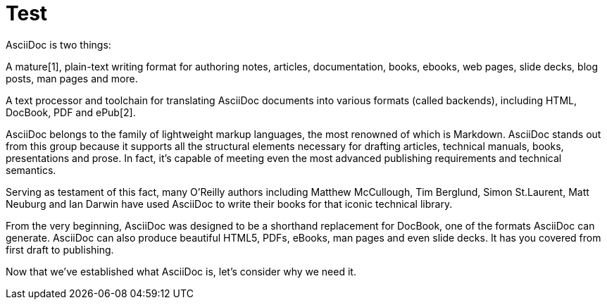 = Test

AsciiDoc is two things:

A mature[1], plain-text writing format for authoring notes, articles, documentation, books, ebooks, web pages, slide decks, blog posts, man pages and more.

A text processor and toolchain for translating AsciiDoc documents into various formats (called backends), including HTML, DocBook, PDF and ePub[2].

AsciiDoc belongs to the family of lightweight markup languages, the most renowned of which is Markdown. AsciiDoc stands out from this group because it supports all the structural elements necessary for drafting articles, technical manuals, books, presentations and prose. In fact, it’s capable of meeting even the most advanced publishing requirements and technical semantics.

Serving as testament of this fact, many O’Reilly authors including Matthew McCullough, Tim Berglund, Simon St.Laurent, Matt Neuburg and Ian Darwin have used AsciiDoc to write their books for that iconic technical library.

From the very beginning, AsciiDoc was designed to be a shorthand replacement for DocBook, one of the formats AsciiDoc can generate. AsciiDoc can also produce beautiful HTML5, PDFs, eBooks, man pages and even slide decks. It has you covered from first draft to publishing.

Now that we’ve established what AsciiDoc is, let’s consider why we need it.